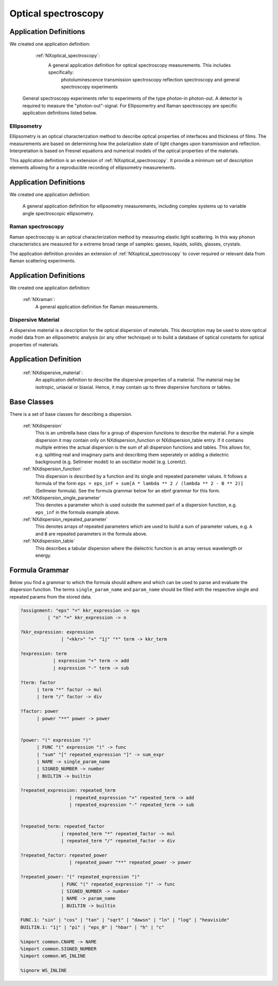 .. _Optical-Spectroscopy-Structure-Fairmat:

====================
Optical spectroscopy
====================



Application Definitions
-----------------------

We created one application definition:

    :ref:`NXoptical_spectroscopy`:
       A general application definition for optical spectroscopy measurements. This includes specifically:
         photoluminescence
         transmission spectroscopy
         reflection spectroscopy
         and general spectroscopy experiments

   General spectroscopy experiments refer to experiments of the type photon-in photon-out. A detector is required to measure the "photon-out"-signal.
   For Ellipsomertry and Raman spectroscopy are specific application definitions listed below.



Ellipsometry
############

Ellipsometry is an optical characterization method to describe optical properties of interfaces and thickness of films. The measurements are based on determining how the polarization state of light changes upon transmission and reflection. Interpretation is based on Fresnel equations and numerical models of the optical properties of the materials.

This application definition is an extension of :ref:`NXoptical_spectroscopy`. It provide a minimum set of description elements allowing for a reproducible recording of ellipsometry measurements. 


Application Definitions
-----------------------

We created one application definition:


       A general application definition for ellipsometry measurements, including complex systems up to variable angle spectroscopic ellipsometry. 


Raman spectroscopy
##################

Raman spectroscopy is an optical characterization method by measuring elastic light scattering. In this way phonon characteristics are measured for a extreme broad range of samples: gasses, liquids, solids, glasses, crystals. 

The application definition provides an extension of :ref:`NXoptical_spectroscopy` to cover required or relevant data from Raman scattering experiments.


Application Definitions
-----------------------

We created one application definition:

    :ref:`NXraman`:
       A general application definition for Raman measurements.




Dispersive Material
###################

A dispersive material is a description for the optical dispersion of materials.
This description may be used to store optical model data from an ellipsometric analysis 
(or any other technique) or to build a database of optical constants for optical properties of materials.

Application Definition
----------------------

    :ref:`NXdispersive_material`:
       An application definition to describe the dispersive properties of a material.
       The material may be isotropic, uniaxial or biaxial. Hence, it may contain up
       to three dispersive functions or tables.



Base Classes
------------

There is a set of base classes for describing a dispersion.

    :ref:`NXdispersion`
       This is an umbrella base class for a group of dispersion functions to describe the material.
       For a simple dispersion it may contain only on NXdispersion_function or NXdispersion_table entry.
       If it contains multiple entries the actual dispersion is the sum of all dispersion functions and tables.
       This allows for, e.g. splitting real and imaginary parts and describing them seperately or
       adding a dielectric background (e.g. Sellmeier model) to an oscillator model (e.g. Lorentz).
              
    :ref:`NXdispersion_function`
       This dispersion is described by a function and its single and repeated parameter values.
       It follows a formula of the form ``eps = eps_inf + sum[A * lambda ** 2 / (lambda ** 2 - B ** 2)]`` 
       (Sellmeier formula). See the formula grammar below for an ebnf grammar for this form.

    :ref:`NXdispersion_single_parameter`
       This denotes a parameter which is used outside the summed part of a dispersion function,
       e.g. ``eps_inf`` in the formula example above.

    :ref:`NXdispersion_repeated_parameter`
       This denotes arrays of repeated parameters which are used to build a sum of parameter values, e.g.
       ``A`` and ``B`` are repeated parameters in the formula above.
       
    :ref:`NXdispersion_table`
       This describes a tabular dispersion where the dielectric function is an array versus wavelength or energy.

Formula Grammar
---------------

Below you find a grammar to which the formula should adhere and which can be used to parse and
evaluate the dispersion function. The terms ``single_param_name`` and ``param_name`` should be
filled with the respective single and repeated params from the stored data.

.. code-block::

   ?assignment: "eps" "=" kkr_expression -> eps
             | "n" "=" kkr_expression -> n

   ?kkr_expression: expression
                  | "<kkr>" "+" "1j" "*" term -> kkr_term

   ?expression: term
               | expression "+" term -> add
               | expression "-" term -> sub

   ?term: factor
         | term "*" factor -> mul
         | term "/" factor -> div

   ?factor: power
         | power "**" power -> power


   ?power: "(" expression ")"
         | FUNC "(" expression ")" -> func
         | "sum" "[" repeated_expression "]" -> sum_expr
         | NAME -> single_param_name
         | SIGNED_NUMBER -> number
         | BUILTIN -> builtin

   ?repeated_expression: repeated_term
                     | repeated_expression "+" repeated_term -> add
                     | repeated_expression "-" repeated_term -> sub


   ?repeated_term: repeated_factor
                  | repeated_term "*" repeated_factor -> mul
                  | repeated_term "/" repeated_factor -> div

   ?repeated_factor: repeated_power
                     | repeated_power "**" repeated_power -> power

   ?repeated_power: "(" repeated_expression ")"
                  | FUNC "(" repeated_expression ")" -> func
                  | SIGNED_NUMBER -> number
                  | NAME -> param_name
                  | BUILTIN -> builtin

   FUNC.1: "sin" | "cos" | "tan" | "sqrt" | "dawsn" | "ln" | "log" | "heaviside" 
   BUILTIN.1: "1j" | "pi" | "eps_0" | "hbar" | "h" | "c" 

   %import common.CNAME -> NAME
   %import common.SIGNED_NUMBER
   %import common.WS_INLINE

   %ignore WS_INLINE
       
